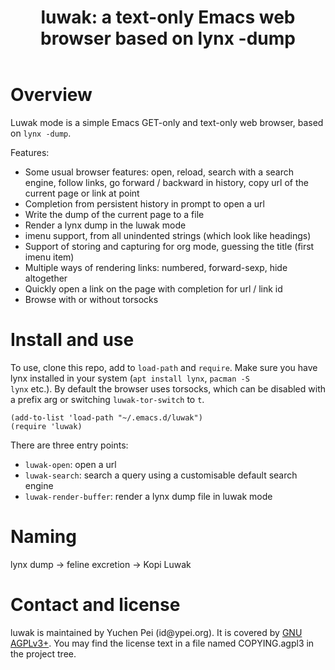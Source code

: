 #+title: luwak: a text-only Emacs web browser based on lynx -dump

* Overview

Luwak mode is a simple Emacs GET-only and text-only web browser, based
on ~lynx -dump~.

Features:

- Some usual browser features: open, reload, search with a search
  engine, follow links, go forward / backward in history, copy url of
  the current page or link at point
- Completion from persistent history in prompt to open a url
- Write the dump of the current page to a file
- Render a lynx dump in the luwak mode
- imenu support, from all unindented strings (which look like
  headings)
- Support of storing and capturing for org mode, guessing the title
  (first imenu item)
- Multiple ways of rendering links: numbered, forward-sexp, hide
  altogether
- Quickly open a link on the page with completion for url / link id
- Browse with or without torsocks

* Install and use

To use, clone this repo, add to ~load-path~ and ~require~.  Make sure
you have lynx installed in your system (~apt install lynx~, ~pacman -S
lynx~ etc.).  By default the browser uses torsocks, which can be
disabled with a prefix arg or switching ~luwak-tor-switch~ to ~t~.

#+begin_src elisp
(add-to-list 'load-path "~/.emacs.d/luwak")
(require 'luwak)
#+end_src

There are three entry points:

- ~luwak-open~: open a url
- ~luwak-search~: search a query using a customisable default search
  engine
- ~luwak-render-buffer~: render a lynx dump file in luwak mode

* Naming

lynx dump -> feline excretion -> Kopi Luwak

* Contact and license

luwak is maintained by Yuchen Pei (id@ypei.org).  It is covered by [[https://www.gnu.org/licenses/agpl-3.0.en.html][GNU
AGPLv3+]].  You may find the license text in a file named COPYING.agpl3
in the project tree.

